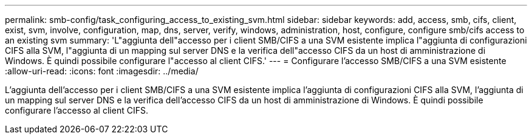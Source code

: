 ---
permalink: smb-config/task_configuring_access_to_existing_svm.html 
sidebar: sidebar 
keywords: add, access, smb, cifs, client, exist, svm, involve, configuration, map, dns, server, verify, windows, administration, host, configure, configure smb/cifs access to an existing svm 
summary: 'L"aggiunta dell"accesso per i client SMB/CIFS a una SVM esistente implica l"aggiunta di configurazioni CIFS alla SVM, l"aggiunta di un mapping sul server DNS e la verifica dell"accesso CIFS da un host di amministrazione di Windows. È quindi possibile configurare l"accesso al client CIFS.' 
---
= Configurare l'accesso SMB/CIFS a una SVM esistente
:allow-uri-read: 
:icons: font
:imagesdir: ../media/


[role="lead"]
L'aggiunta dell'accesso per i client SMB/CIFS a una SVM esistente implica l'aggiunta di configurazioni CIFS alla SVM, l'aggiunta di un mapping sul server DNS e la verifica dell'accesso CIFS da un host di amministrazione di Windows. È quindi possibile configurare l'accesso al client CIFS.
